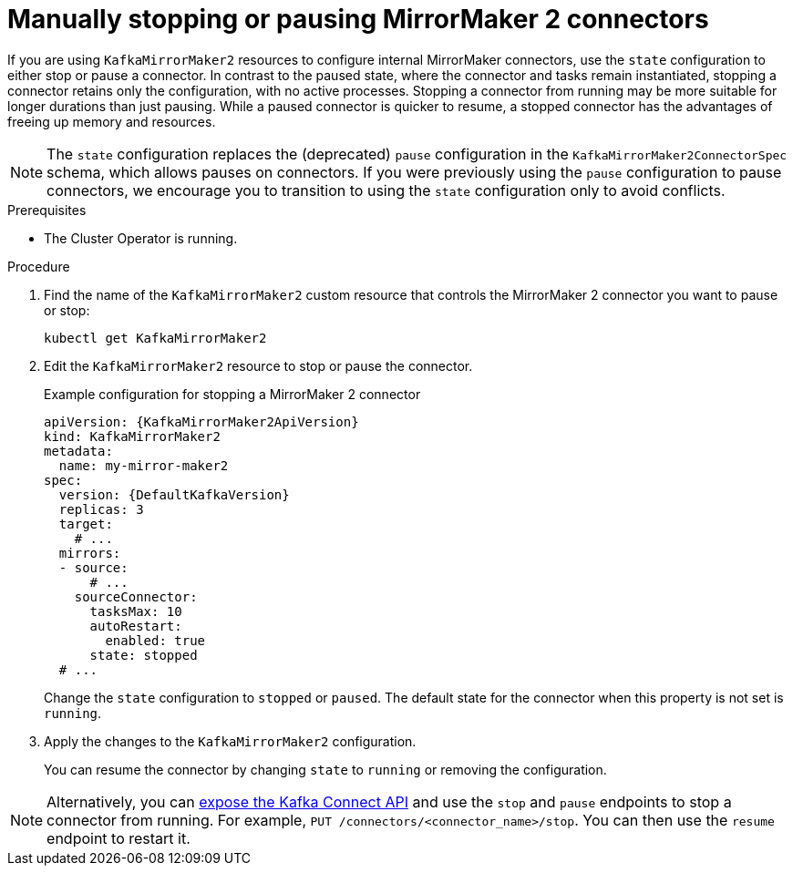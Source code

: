 :_mod-docs-content-type: PROCEDURE

// Module included in the following assemblies:
//
// assembly-deploy-kafka-connect-with-plugins.adoc

[id='proc-manual-stop-pause-mirrormaker2-connector-{context}']
= Manually stopping or pausing MirrorMaker 2 connectors

[role="_abstract"]
If you are using `KafkaMirrorMaker2` resources to configure internal MirrorMaker connectors, use the `state` configuration to either stop or pause a connector.
In contrast to the paused state, where the connector and tasks remain instantiated, stopping a connector retains only the configuration, with no active processes.
Stopping a connector from running may be more suitable for longer durations than just pausing.
While a paused connector is quicker to resume, a stopped connector has the advantages of freeing up memory and resources.

NOTE: The `state` configuration replaces the (deprecated) `pause` configuration in the `KafkaMirrorMaker2ConnectorSpec` schema, which allows pauses on connectors. 
If you were previously using the `pause` configuration to pause connectors, we encourage you to transition to using the `state` configuration only to avoid conflicts.

.Prerequisites

* The Cluster Operator is running.

.Procedure

. Find the name of the `KafkaMirrorMaker2` custom resource that controls the MirrorMaker 2 connector you want to pause or stop:
+
[source,shell,subs="+quotes"]
----
kubectl get KafkaMirrorMaker2
----

. Edit the `KafkaMirrorMaker2` resource to stop or pause the connector.
+
.Example configuration for stopping a MirrorMaker 2 connector
[source,yaml,subs="+attributes"]
----
apiVersion: {KafkaMirrorMaker2ApiVersion}
kind: KafkaMirrorMaker2
metadata:
  name: my-mirror-maker2
spec:
  version: {DefaultKafkaVersion}
  replicas: 3
  target:
    # ...
  mirrors:
  - source:
      # ...
    sourceConnector:
      tasksMax: 10
      autoRestart:
        enabled: true
      state: stopped  
  # ...    
----
+
Change the `state` configuration to `stopped` or `paused`.
The default state for the connector when this property is not set is `running`.  

. Apply the changes to the `KafkaMirrorMaker2` configuration.
+
You can resume the connector by changing `state` to `running` or removing the configuration.

NOTE: Alternatively, you can xref:con-exposing-kafka-connect-api-str[expose the Kafka Connect API] and use the `stop` and `pause` endpoints to stop a connector from running.
For example, `PUT /connectors/<connector_name>/stop`.
You can then use the `resume` endpoint to restart it. 
